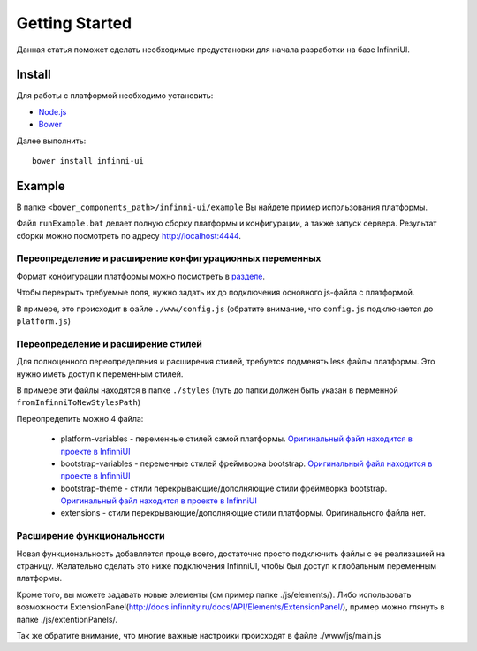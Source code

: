 Getting Started
===================================

Данная статья поможет сделать необходимые предустановки для начала разработки на базе InfinniUI.

Install
---------

Для работы с платформой необходимо установить:

- `Node.js <https://nodejs.org/en/>`_
- `Bower <https://bower.io/#install-bower>`_

Далее выполнить::

   bower install infinni-ui

Example
---------

В папке ``<bower_components_path>/infinni-ui/example`` Вы найдете пример использования платформы.

Файл ``runExample.bat`` делает полную сборку платформы и конфигурации, а также запуск сервера. Результат сборки можно посмотреть по адресу http://localhost:4444.

Переопределение и расширение конфигурационных переменных
~~~~~~~~~~~~~~~~~~~~~~~~~~~~~~~~~~~~~~~~~~~~~~~~~~~~~~~~

Формат конфигурации платформы можно посмотреть в `разделе <http://docs.infinnity.ru/docs/API/Core/InfinniUI/InfinniUI.config/>`_.

Чтобы перекрыть требуемые поля, нужно задать их до подключения основного js-файла с платформой.

В примере, это происходит в файле ``./www/config.js`` (обратите внимание, что ``config.js`` подключается до ``platform.js``)


Переопределение и расширение стилей
~~~~~~~~~~~~~~~~~~~~~~~~~~~~~~~~~~~

Для полноценного переопределения и расширения стилей, требуется подменять less файлы платформы. Это нужно иметь доступ к переменным стилей.

В примере эти файлы находятся в папке ``./styles`` (путь до папки должен быть указан в перменной ``fromInfinniToNewStylesPath``)

Переопределить можно 4 файла:

 * platform-variables - переменные стилей самой платформы. `Оригинальный файл находится в проекте в InfinniUI <https://github.com/InfinniPlatform/InfinniUI/blob/master/bootstrap-framework/less/pl-variables.less>`_
 * bootstrap-variables - переменные стилей фреймворка bootstrap. `Оригинальный файл находится в проекте в InfinniUI <https://github.com/InfinniPlatform/InfinniUI/blob/master/bootstrap-framework/less/variables.less>`_
 * bootstrap-theme - стили перекрывающие/дополняющие стили фреймворка bootstrap. `Оригинальный файл находится в проекте в InfinniUI <https://github.com/InfinniPlatform/InfinniUI/blob/master/bootstrap-framework/less/theme.less>`_
 * extensions - стили перекрывающие/дополняющие стили платформы. Оригинального файла нет.


Расширение функциональности
~~~~~~~~~~~~~~~~~~~~~~~~~~~~

Новая функциональность добавляется проще всего, достаточно просто подключить файлы с ее реализацией на страницу.
Желательно сделать это ниже подключения InfinniUI, чтобы был доступ к глобальным переменным платформы.

Кроме того, вы можете задавать новые элементы (см пример  папке ./js/elements/).
Либо использовать возможности ExtensionPanel(http://docs.infinnity.ru/docs/API/Elements/ExtensionPanel/), пример можно глянуть в папке ./js/extentionPanels/.

Так же обратите внимание, что многие важные настроики происходят в файле ./www/js/main.js